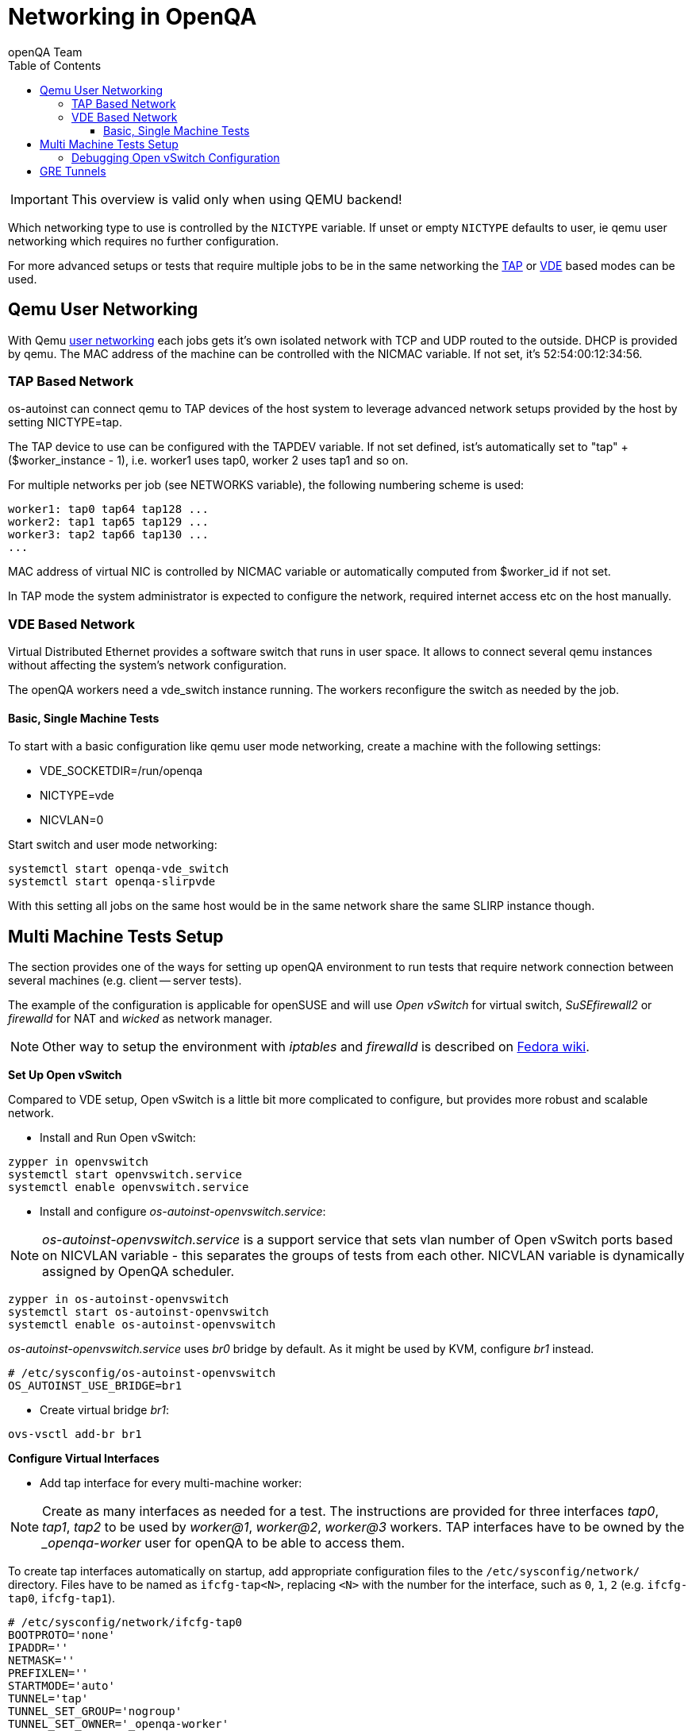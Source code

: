 
[[networking]]
= Networking in OpenQA
:toc: left
:toclevels: 6
:author: openQA Team

IMPORTANT: This overview is valid only when using QEMU backend!

Which networking type to use is controlled by the `NICTYPE`
variable. If unset or empty `NICTYPE` defaults to +user+, ie qemu
user networking which requires no further configuration.

For more advanced setups or tests that require multiple jobs to be
in the same networking the <<TAP based network,TAP>> or <<VDE Based Network,VDE>> based modes can be used.

== Qemu User Networking
:qemu-user-networking: http://wiki.qemu.org/Documentation/Networking#User_Networking_.28SLIRP.29[user networking]

With Qemu {qemu-user-networking} each jobs gets it's own isolated network with
TCP and UDP routed to the outside. DHCP is provided by qemu. The MAC address of
the machine can be controlled with the +NICMAC+ variable. If not set, it's
+52:54:00:12:34:56+.

=== TAP Based Network

os-autoinst can connect qemu to TAP devices of the host system to
leverage advanced network setups provided by the host by setting +NICTYPE=tap+.

The TAP device to use can be configured with the +TAPDEV+ variable. If not set
defined, ist's automatically set to "tap" + ($worker_instance - 1), i.e.
worker1 uses tap0, worker 2 uses tap1 and so on.

For multiple networks per job (see +NETWORKS+ variable), the following numbering
scheme is used:

[source,sh]
---------------
worker1: tap0 tap64 tap128 ...
worker2: tap1 tap65 tap129 ...
worker3: tap2 tap66 tap130 ...
...
---------------

MAC address of virtual NIC is controlled by +NICMAC+ variable or
automatically computed from $worker_id if not set.

In TAP mode the system administrator is expected to configure the
network, required internet access etc on the host manually.

=== VDE Based Network

Virtual Distributed Ethernet provides a software switch that runs in
user space. It allows to connect several qemu instances without
affecting the system's network configuration.

The openQA workers need a vde_switch instance running. The workers
reconfigure the switch as needed by the job.

==== Basic, Single Machine Tests

To start with a basic configuration like qemu user mode networking,
create a machine with the following settings:

- +VDE_SOCKETDIR=/run/openqa+
- +NICTYPE=vde+
- +NICVLAN=0+

Start switch and user mode networking:

[source,sh]
---------------
systemctl start openqa-vde_switch
systemctl start openqa-slirpvde
---------------

With this setting all jobs on the same host would be in the same
network share the same SLIRP instance though.

== Multi Machine Tests Setup

The section provides one of the ways for setting up openQA environment to run tests that
require network connection between several machines (e.g. client -- server tests).

The example of the configuration is applicable for openSUSE and will
use _Open vSwitch_ for virtual switch, _SuSEfirewall2_ or _firewalld_ for NAT and _wicked_ as network manager.

NOTE: Other way to setup the environment with _iptables_ and _firewalld_ is described
on link:https://fedoraproject.org/wiki/OpenQA_advanced_network_guide[Fedora wiki].

*Set Up Open vSwitch*

Compared to VDE setup, Open vSwitch is a little bit more complicated to configure, but provides more
robust and scalable network.

* Install and Run Open vSwitch:
[source,sh]
---------------
zypper in openvswitch
systemctl start openvswitch.service
systemctl enable openvswitch.service
---------------

*  Install and configure _os-autoinst-openvswitch.service_:

NOTE: _os-autoinst-openvswitch.service_ is a support service that sets vlan number
of Open vSwitch ports based on +NICVLAN+ variable - this separates the groups of
tests from each other. +NICVLAN+ variable is dynamically assigned by OpenQA scheduler.

[source,sh]
---------------
zypper in os-autoinst-openvswitch
systemctl start os-autoinst-openvswitch
systemctl enable os-autoinst-openvswitch
---------------

_os-autoinst-openvswitch.service_ uses _br0_ bridge by default.
As it might be used by KVM, configure _br1_ instead.

[source,sh]
---------------
# /etc/sysconfig/os-autoinst-openvswitch
OS_AUTOINST_USE_BRIDGE=br1
---------------

* Create virtual bridge _br1_:
[source,sh]
---------------
ovs-vsctl add-br br1
---------------

*Configure Virtual Interfaces*

* Add tap interface for every multi-machine worker:

NOTE: Create as many interfaces as needed for a test. The instructions are provided for three interfaces
_tap0_, _tap1_, _tap2_ to be used by _worker@1_, _worker@2_, _worker@3_ workers. TAP interfaces have to be owned by the __openqa-worker_ user for openQA to
be able to access them.

To create tap interfaces automatically on startup, add appropriate configuration files to the
`/etc/sysconfig/network/` directory. Files have to be named as `ifcfg-tap<N>`, replacing `<N>`
with the number for the interface, such as `0`, `1`, `2` (e.g. `ifcfg-tap0`, `ifcfg-tap1`).

[source,sh]
---------------
# /etc/sysconfig/network/ifcfg-tap0
BOOTPROTO='none'
IPADDR=''
NETMASK=''
PREFIXLEN=''
STARTMODE='auto'
TUNNEL='tap'
TUNNEL_SET_GROUP='nogroup'
TUNNEL_SET_OWNER='_openqa-worker'
---------------

* Add bridge config with all tap devices that should be connected to it:

The file have to be located in `/etc/sysconfig/network/` directory. File name is
`ifcfg-br<N>`, where `<N>` is the id of the bridge (e.g. `1`).

[source,sh]
---------------
# /etc/sysconfig/network/ifcfg-br1
BOOTPROTO='static'
IPADDR='10.0.2.2/15'
STARTMODE='auto'
OVS_BRIDGE='yes'
OVS_BRIDGE_PORT_DEVICE_1='tap0'
OVS_BRIDGE_PORT_DEVICE_2='tap1'
OVS_BRIDGE_PORT_DEVICE_3='tap2'
---------------

*Configure NAT with SuSEfirewall*

The IP 10.0.2.2 can be also served as a gateway to access outside
network. For this, a NAT between _br1_ and _eth0_ must be configured
with SuSEfirewall or iptables.

[source,sh]
---------------
# /etc/sysconfig/SuSEfirewall2
FW_DEV_INT="br1"
FW_ROUTE="yes"
FW_MASQUERADE="yes"
---------------

Start SuSEfirewall2 and allow to run on startup:

[source,sh]
---------------
systemctl start SuSEfirewall2
systemctl enable SuSEfirewall2
---------------

*Configure NAT with firewalld*

To configure NAT with firewalld assign the bridge interface to the internal zone
and the interface with access to the network to the external zone:
```bash
firewall-cmd --permanent --zone=external --add-interface=eth0
firewall-cmd --permanent --zone=internal --add-interface=br1
```
Reload firewall configuration using `firewall-cmd --reload` command.
To enable masquerade one can use the following command:
```bash
firewall-cmd --permanent --zone=external --add-masquerade
```
ip_forward is enabled automatically if masquerading is enabled:
```bash
cat /proc/sys/net/ipv4/ip_forward
1
```
In case interface is in trusted network it is possible to accept connections by
default by changing zone target:
```bash
firewall-cmd --permanent --zone=external --set-target=ACCEPT
```
Alternatively, you can assign interface to the `trusted` zone.

If you do not have firewalld service running, you can use `firewall-cmd-offline`
command for the configuration. Enable service to run on startup:
```
systemctl start firewalld
systemctl enable firewalld
```

Also, the `firewall-config` GUI tool for firewalld can be used for configuration.

*Configure OpenQA Workers*

* Allow workers to run multi-machine jobs:

[source,sh]
---------------
# /etc/openqa/workers.ini
[global]
WORKER_CLASS = qemu_x86_64,tap
---------------

* Enable workers to be started on system boot:

[source,sh]
---------------
systemctl enable openqa-worker@1
systemctl enable openqa-worker@2
systemctl enable openqa-worker@3
---------------

*Grant CAP_NET_ADMIN Capabilities to QEMU*

In order to use TAP device which doesn’t exist on the system, it is required to set
CAP_NET_ADMIN capability on qemu binary file:

[source,sh]
---------------
zypper in libcap-progs
setcap CAP_NET_ADMIN=ep /usr/bin/qemu-system-x86_64
---------------

*Configure Network Manager*

* Check the configuration for the _eth0_ interface:

IMPORTANT: Ensure, that _eth0_ interface is configured in `/etc/sysconfig/network/ifcfg-eth0`.
Otherwise, wicked will not be able to bring up the interface on start and host will loose network
connection.

[source,sh]
---------------
# /etc/sysconfig/network/ifcfg-eth0
BOOTPROTO='dhcp'
BROADCAST=''
ETHTOOL_OPTIONS=''
IPADDR=''
MTU=''
NAME=''
NETMASK=''
REMOTE_IPADDR=''
STARTMODE='auto'
DHCLIENT_SET_DEFAULT_ROUTE='yes'
---------------

* Start _wicked_ as network service:

Check the network service currently being used:

[source,sh]
---------------
systemctl show -p Id network.service
---------------

If the result is different from `Id=wicked.service` (e.g. `NetworkManager.service`),
stop the network service:

[source,sh]
---------------
systemctl stop network.service
systemctl disable network.service
---------------

Then switch to wicked:

[source,sh]
---------------
systemctl enable --force wicked
systemctl start wicked
---------------

* Bring up _br1_ interface:

[source,sh]
---------------
wicked ifup br1
---------------

* REBOOT

=== Debugging Open vSwitch Configuration

Boot sequence with wicked < 0.6.23:

1. wicked - creates tap devices
2. openvswitch - creates the bridge +br1+, adds tap devices to it
3. wicked handles +br1+ as hotplugged device, assignd the IP 10.0.2.2 to it, updates SuSEfirewall
4. os-autoinst-openvswitch - installs openflow rules, handles vlan assignment

Boot sequence with wicked 0.6.23 and newer:

1. openvswitch
2. wicked - creates the bridge +br1+ and tap devices, add tap devices to the bridge,
3. SuSEfirewall
4. os-autoinst-openvswitch - installs openflow rules, handles vlan assignment


The configuration and operation can be checked by the following commands:

[source,sh]
----
ovs-vsctl show # shows the bridge br1, the tap devices are assigned to it
ovs-ofctl dump-flows br1 # shows the rules installed by os-autoinst-openvswitch in table=0
----

* packets from tapX to br1 create additional rules in table=1
* packets from br1 to tapX increase packet counts in table=1
* empty output indicates a problem with os-autoinst-openvswitch service
* zero packet count or missing rules in table=1 indicate problem with tap devices

[source,sh]
----
iptables -L -v
----

As long as the SUT has access to external network, there should be
nonzero packet count in the forward chain between br1 and external
interface.

== GRE Tunnels

By default all multi-machine workers have to be on single physical machine.
You can join multiple physical machines and its ovs bridges together by GRE tunnel.

If the workers with TAP capability are spread across multiple hosts, the network must be connected.
See Open vSwitch http://openvswitch.org/support/config-cookbooks/port-tunneling/[documentation] for details.


Create gre_tunnel_preup script (change remote_ip value correspondingly on both hosts)
```bash
# /etc/wicked/scripts/gre_tunnel_preup.sh
#!/bin/sh
action="$1"
bridge="$2"
ovs-vsctl --may-exist add-port $bridge gre1 -- set interface gre1 type=gre options:remote_ip=<IP address of other host>
```

And call it by PRE_UP_SCRIPT="wicked:gre_tunnel_preup.sh" entry
```bash
# /etc/sysconfig/network/ifcfg-br1
<..>
PRE_UP_SCRIPT="wicked:gre_tunnel_preup.sh"
```

Allow GRE in firewall
```bash
# /etc/sysconfig/SuSEfirewall2
FW_SERVICES_EXT_IP="GRE"
FW_SERVICES_EXT_TCP="1723"
```

NOTE: When using GRE tunnels keep in mind that VMs inside the ovs bridges have to use MTU=1458 for their physical interfaces (eth0, eth1). If you are using support_server/setup.pm the MTU will be set automatically to that value on support_server itself and it does MTU advertisement for DHCP clients as well.
